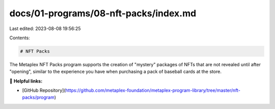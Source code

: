 docs/01-programs/08-nft-packs/index.md
======================================

Last edited: 2023-08-08 19:56:25

Contents:

.. code-block:: md

    # NFT Packs

The Metaplex NFT Packs program supports the creation of "mystery" packages of NFTs that are not revealed until after "opening", similar to the experience you have when purchasing a pack of baseball cards at the store.

🔗 **Helpful links:**

- [GitHub Repository](https://github.com/metaplex-foundation/metaplex-program-library/tree/master/nft-packs/program)

